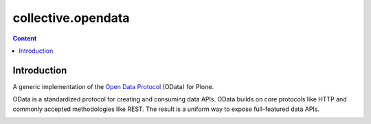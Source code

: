 *******************
collective.opendata
*******************

.. contents:: Content
   :depth: 2

Introduction
============

A generic implementation of the `Open Data Protocol`_ (OData) for Plone.

OData is a standardized protocol for creating and consuming data APIs.
OData builds on core protocols like HTTP and commonly accepted methodologies like REST.
The result is a uniform way to expose full-featured data APIs.

.. _`Open Data Protocol`: http://www.odata.org/

.. image:: https://secure.travis-ci.org/plonegovbr/collective.opendata.png?branch=master
    :alt: Travis CI badge
    :target: http://travis-ci.org/plonegovbr/collective.opendata

.. image:: https://coveralls.io/repos/plonegovbr/collective.opendata/badge.png?branch=master
    :alt: Coveralls badge
    :target: https://coveralls.io/r/plonegovbr/collective.opendata
